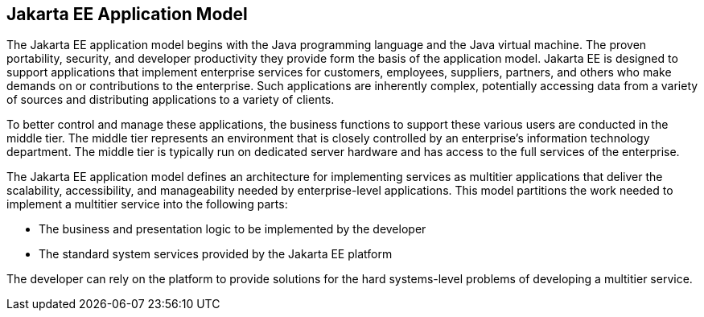 == Jakarta EE Application Model

The Jakarta EE application model begins with the Java programming
language and the Java virtual machine. The proven portability,
security, and developer productivity they provide form the basis of the
application model. Jakarta EE is designed to support applications that
implement enterprise services for customers, employees, suppliers,
partners, and others who make demands on or contributions to the
enterprise. Such applications are inherently complex, potentially
accessing data from a variety of sources and distributing applications
to a variety of clients.

To better control and manage these applications, the business functions
to support these various users are conducted in the middle tier. The
middle tier represents an environment that is closely controlled by an
enterprise's information technology department. The middle tier is
typically run on dedicated server hardware and has access to the full
services of the enterprise.

The Jakarta EE application model defines an architecture for
implementing services as multitier applications that deliver the
scalability, accessibility, and manageability needed by
enterprise-level applications. This model partitions the work needed to
implement a multitier service into the following parts:

* The business and presentation logic to be implemented by the
developer
* The standard system services provided by the Jakarta EE platform

The developer can rely on the platform to provide solutions for the
hard systems-level problems of developing a multitier service.


